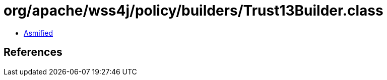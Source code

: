 = org/apache/wss4j/policy/builders/Trust13Builder.class

 - link:Trust13Builder-asmified.java[Asmified]

== References

